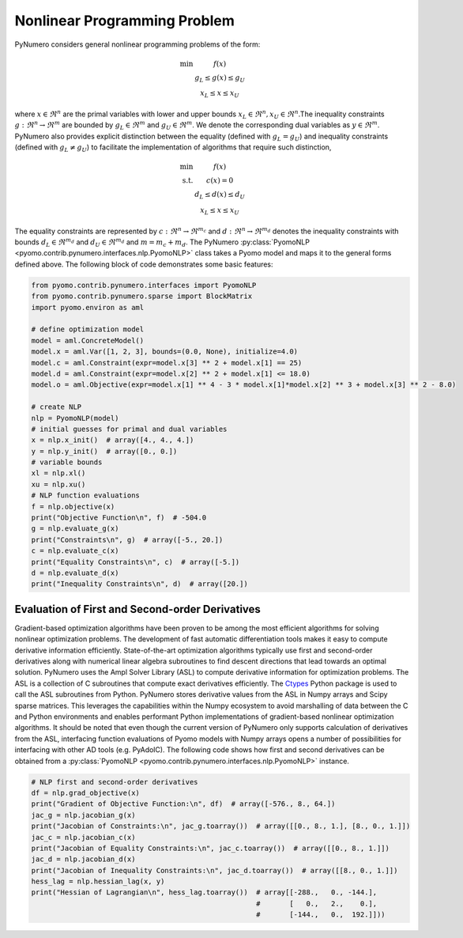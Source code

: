 Nonlinear Programming Problem
=============================

PyNumero considers general nonlinear programming problems of the form:

.. math::
   \begin{eqnarray}
   \textrm{min} & f(x)\nonumber\\
   &g_L\leq g(x)\leq g_U\\
   &x_L\leq x\leq x_U \nonumber
   \end{eqnarray}

where :math:`x\in\Re^{n}` are the primal variables with lower and upper
bounds :math:`x_L\in\Re^{n}, x_U\in\Re^{n}`.The inequality constraints
:math:`g:\Re^{n}\rightarrow\Re^{m}` are bounded by
:math:`g_L\in\Re^{{m}}` and :math:`g_U\in\Re^{{m}}`. We denote the
corresponding dual variables as :math:`y\in\Re^{m}`. PyNumero also
provides explicit distinction between the equality (defined with
:math:`g_L=g_U`) and inequality constraints (defined with :math:`g_L\neq
g_U`) to facilitate the implementation of algorithms that require such
distinction,

.. math::

   \begin{eqnarray}
   \textrm{min} & f(x)\nonumber\\
   \textrm{s.t.}&c(x) = 0\\
   &d_L\leq d(x)\leq d_U\nonumber\\
   &x_L\leq x\leq x_U \nonumber
   \end{eqnarray}

The equality constraints are represented by
:math:`c:\Re^{n}\rightarrow\Re^{m_c}` and
:math:`d:\Re^{n}\rightarrow\Re^{m_d}` denotes the inequality constraints
with bounds :math:`d_L\in\Re^{m_d}` and :math:`d_U\in\Re^{m_d}` and
:math:`m=m_c + m_d`. The PyNumero :py:class:`PyomoNLP
<pyomo.contrib.pynumero.interfaces.nlp.PyomoNLP>` class takes a Pyomo
model and maps it to the general forms defined above. The following
block of code demonstrates some basic features:

.. code-block:: python

	from pyomo.contrib.pynumero.interfaces import PyomoNLP
	from pyomo.contrib.pynumero.sparse import BlockMatrix
	import pyomo.environ as aml

	# define optimization model
	model = aml.ConcreteModel()
	model.x = aml.Var([1, 2, 3], bounds=(0.0, None), initialize=4.0)
	model.c = aml.Constraint(expr=model.x[3] ** 2 + model.x[1] == 25)
	model.d = aml.Constraint(expr=model.x[2] ** 2 + model.x[1] <= 18.0)
	model.o = aml.Objective(expr=model.x[1] ** 4 - 3 * model.x[1]*model.x[2] ** 3 + model.x[3] ** 2 - 8.0)

	# create NLP
	nlp = PyomoNLP(model)
	# initial guesses for primal and dual variables
	x = nlp.x_init()  # array([4., 4., 4.])
	y = nlp.y_init()  # array([0., 0.])
	# variable bounds
	xl = nlp.xl()
	xu = nlp.xu()
	# NLP function evaluations
	f = nlp.objective(x)
	print("Objective Function\n", f)  # -504.0
	g = nlp.evaluate_g(x)
	print("Constraints\n", g)  # array([-5., 20.])
	c = nlp.evaluate_c(x)
	print("Equality Constraints\n", c)  # array([-5.])
	d = nlp.evaluate_d(x)
	print("Inequality Constraints\n", d)  # array([20.])

Evaluation of First and Second-order Derivatives
************************************************

Gradient-based optimization algorithms have been proven to be among the
most efficient algorithms for solving nonlinear optimization
problems. The development of fast automatic differentiation tools makes
it easy to compute derivative information efficiently. State-of-the-art
optimization algorithms typically use first and second-order derivatives
along with numerical linear algebra subroutines to find descent
directions that lead towards an optimal solution. PyNumero uses the Ampl
Solver Library (ASL) to compute derivative information for optimization
problems. The ASL is a collection of C subroutines that compute exact
derivatives efficiently. The `Ctypes
<https://docs.python.org/3/library/ctypes.html>`_ Python package is used
to call the ASL subroutines from Python. PyNumero stores derivative
values from the ASL in Numpy arrays and Scipy sparse matrices. This
leverages the capabilities within the Numpy ecosystem to avoid
marshalling of data between the C and Python environments and enables
performant Python implementations of gradient-based nonlinear
optimization algorithms. It should be noted that even though the current
version of PyNumero only supports calculation of derivatives from the
ASL, interfacing function evaluations of Pyomo models with Numpy arrays
opens a number of possibilities for interfacing with other AD tools
(e.g. PyAdolC). The following code shows how first and second
derivatives can be obtained from a :py:class:`PyomoNLP
<pyomo.contrib.pynumero.interfaces.nlp.PyomoNLP>` instance.

.. code-block:: python

	
	# NLP first and second-order derivatives
	df = nlp.grad_objective(x)
	print("Gradient of Objective Function:\n", df)  # array([-576., 8., 64.])
	jac_g = nlp.jacobian_g(x)
	print("Jacobian of Constraints:\n", jac_g.toarray())  # array([[0., 8., 1.], [8., 0., 1.]])
	jac_c = nlp.jacobian_c(x)
	print("Jacobian of Equality Constraints:\n", jac_c.toarray())  # array([[0., 8., 1.]])
	jac_d = nlp.jacobian_d(x)
	print("Jacobian of Inequality Constraints:\n", jac_d.toarray())  # array([[8., 0., 1.]])
	hess_lag = nlp.hessian_lag(x, y)
	print("Hessian of Lagrangian\n", hess_lag.toarray())  # array[[-288.,   0., -144.],
	                                                      #       [   0.,   2.,    0.],
		                                              #       [-144.,   0.,  192.]]))

.. seealso:: NLPs can also be created directly from NL-Files using the
             :py:class:`AmplNLP
             <pyomo.contrib.pynumero.interfaces.nlp.AmplNLP>` interface.
